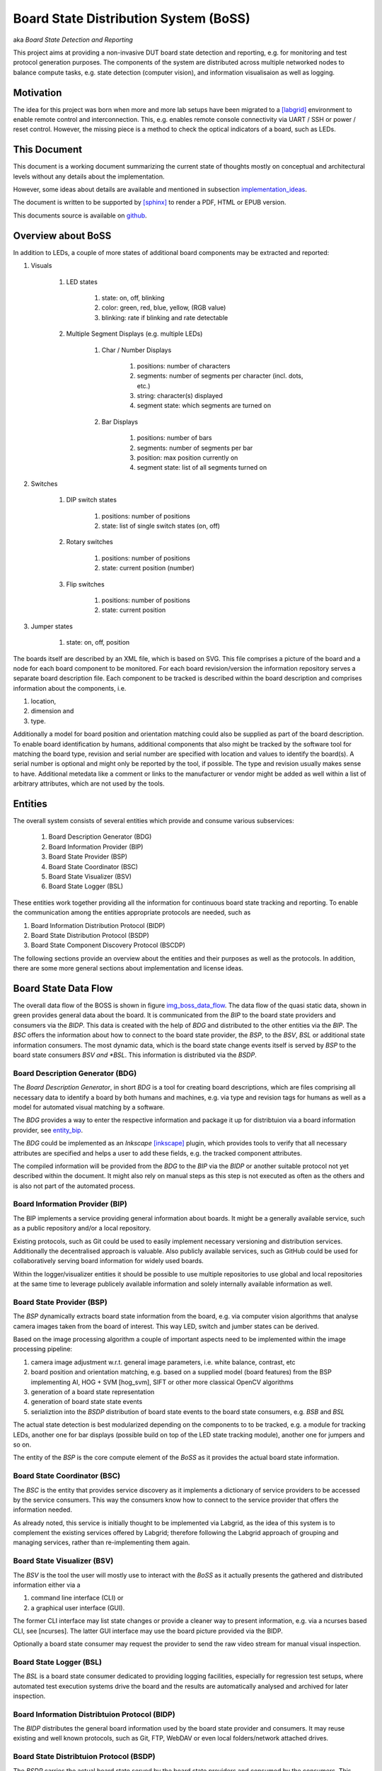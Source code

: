 **************************************
Board State Distribution System (BoSS)
**************************************

aka *Board State Detection and Reporting*

This project aims at providing a non-invasive DUT board state detection and
reporting, e.g. for monitoring and test protocol generation purposes.
The components of the system are distributed across multiple networked nodes
to balance compute tasks, e.g. state detection (computer vision), and
information visualisaion as well as logging.


.. _motivation:

Motivation
----------

The idea for this project was born when more and more lab setups have been
migrated to a [labgrid]_ environment to enable remote control and
interconnection.  This, e.g. enables remote console connectivity via UART / SSH
or power / reset control.
However, the missing piece is a method to check the optical indicators of a board,
such as LEDs.


.. _this_doc:

This Document
-------------

This document is a working document summarizing the current state of thoughts
mostly on conceptual and architectural levels without any details about the
implementation.

However, some ideas about details are available and mentioned in
subsection implementation_ideas_.

The document is written to be supported by [sphinx]_ to render a PDF, HTML or
EPUB version.

This documents source is available on github_.

.. _github: https://github.com/missinglinkelectronics/boss


.. _boss_overview:

Overview about BoSS
-------------------

In addition to LEDs, a couple of more states of additional
board components may be extracted and reported:

#. Visuals

    #. LED states

        #. state: on, off, blinking
        #. color: green, red, blue, yellow, (RGB value)
        #. blinking: rate if blinking and rate detectable

    #. Multiple Segment Displays (e.g. multiple LEDs)

        #. Char / Number Displays

            #. positions: number of characters
            #. segments: number of segments per character (incl. dots, etc.)
            #. string: character(s) displayed
            #. segment state: which segments are turned on

        #. Bar Displays

            #. positions: number of bars
            #. segments: number of segments per bar
            #. position: max position currently on
            #. segment state: list of all segments turned on

#. Switches

    #. DIP switch states

        #. positions: number of positions
        #. state: list of single switch states (on, off)

    #. Rotary switches

        #. positions: number of positions
        #. state: current position (number)

    #. Flip switches

        #. positions: number of positions
        #. state: current position

#. Jumper states

    #. state: on, off, position

The boards itself are described by an XML file, which is based on SVG.
This file comprises a picture of the board and a node for each
board component to be monitored. For each board revision/version the
information repository serves a separate board description file.
Each component to be tracked is described within the board description and
comprises information about the components, i.e.

#. location,
#. dimension and
#. type.

Additionally a model for board position and orientation matching could also be
supplied as part of the board description.
To enable board identification by humans, additional components that also might be
tracked by the software tool for matching the board type, revision and serial
number are specified with location and values to identify the board(s). A
serial number is optional and might only be reported by the tool, if possible.
The type and revision usually makes sense to have.
Additional metedata like a comment or links to the manufacturer or vendor
might be added as well within a list of arbitrary attributes, which are not
used by the tools.


.. _entities_overview:

Entities
--------

The overall system consists of several entities which provide and consume
various subservices:

    #. Board Description Generator (BDG)

    #. Board Information Provider (BIP)

    #. Board State Provider (BSP)

    #. Board State Coordinator (BSC)

    #. Board State Visualizer (BSV)

    #. Board State Logger (BSL)

These entities work together providing all the information for continuous
board state tracking and reporting. To enable the communication among the
entities appropriate protocols are needed, such as

#. Board Information Distribution Protocol (BIDP)
#. Board State Distribution Protocol (BSDP)
#. Board State Component Discovery Protocol (BSCDP)

The following sections provide an overview about the entities and their purposes
as well as the protocols. In addition, there are some more general sections about
implementation and license ideas.


.. _data_flow:

Board State Data Flow
---------------------

The overall data flow of the BOSS is shown in figure img_boss_data_flow_.
The data flow of the quasi static data, shown in green provides general data
about the board. It is communicated from the *BIP* to the board state
providers and consumers via the *BIDP*. This data is created with the help of
*BDG* and distributed to the other entities via the *BIP*. The *BSC* offers
the information about how to connect to the board state provider, the *BSP*,
to the *BSV*, *BSL* or additional state information consumers. The most
dynamic data, which is the board state change events itself is served by *BSP*
to the board state consumers *BSV and *BSL*. This information is distributed
via the *BSDP*.

.. This image is missing!

.. _img_boss_data_flow:

.. image:: doc/fig/boss_data_flow.png


.. _entity_bdg:

Board Description Generator (BDG)
+++++++++++++++++++++++++++++++++

The *Board Description Generator*, in short *BDG* is a tool for
creating board descriptions, which are files comprising all necessary
data to identify a board by both humans and machines, e.g. via type and revision
tags for humans as well as a model for automated visual matching by a software.

The *BDG* provides a way to enter the respective information and package it up
for distribtuion via a board information provider, see entity_bip_.

The *BDG* could be implemented as an *Inkscape* [inkscape]_ plugin, which
provides tools to verify that all necessary attributes are specified and helps
a user to add these fields, e.g. the tracked component attributes.

The compiled information will be provided from the *BDG* to the *BIP* via the
*BIDP* or another suitable protocol not yet described within the document. It
might also rely on manual steps as this step is not executed as often as the
others and is also not part of the automated process.


.. _entity_bip:

Board Information Provider (BIP)
++++++++++++++++++++++++++++++++

The BIP implements a service providing general information about boards.
It might be a generally available service, such as a public repository and/or
a local repository.

Existing protocols, such as Git could be used to easily implement necessary
versioning and distribution services. Additionally the decentralised approach
is valuable. Also publicly available services, such as GitHub could be used for
collaboratively serving board information for widely used boards.

Within the logger/visualizer entities it should be possible to use multiple
repositories to use global and local repositories at the
same time to leverage publicely available information and solely internally
available information as well.


.. _entity_bsp:

Board State Provider (BSP)
++++++++++++++++++++++++++

The *BSP* dynamically extracts board state information from the board, e.g.
via computer vision algorithms that analyse camera images taken from the board
of interest. This way LED, switch and jumber states can be derived.

Based on the image processing algorithm a couple of important aspects need to be
implemented within the image processing pipeline:

#. camera image adjustment w.r.t. general image parameters, i.e. white
   balance, contrast, etc

#. board position and orientation matching, e.g. based on a supplied model
   (board features) from the BSP implementing AI, HOG + SVM [hog_svm], SIFT
   or other more classical OpenCV algorithms

#. generation of a board state representation

#. generation of board state state events

#. serializtion into the *BSDP* distribution of board state events to the
   board state consumers, e.g. *BSB* and *BSL*

The actual state detection is best modularized depending on the components to
to be tracked, e.g. a module for tracking LEDs, another one for bar displays
(possible build on top of the LED state tracking module), another one for
jumpers and so on.

The entity of the *BSP* is the core compute element of the *BoSS* as it
provides the actual board state information.


.. _entity_coordinator:

Board State Coordinator (BSC)
+++++++++++++++++++++++++++++

The *BSC* is the entity that provides service discovery as it
implements a dictionary of service providers to be accessed by the service
consumers.
This way the consumers know how to connect to the service provider that offers
the information needed.

As already noted, this service is initially thought to be implemented via
Labgrid, as the idea of this system is to complement the existing services
offered by Labgrid; therefore following the Labgrid approach of grouping and managing
services, rather than re-implementing them again.


.. _entity_bsv:

Board State Visualizer (BSV)
++++++++++++++++++++++++++++

The *BSV* is the tool the user will mostly use to interact with the *BoSS* as
it actually presents the gathered and distributed information either via a

#. command line interface (CLI) or
#. a graphical user interface (GUI).

The former CLI interface may list state changes or provide a cleaner way to
present information, e.g. via a ncurses based CLI, see [ncurses].
The latter GUI interface may use the board picture provided via the BIDP.

Optionally a board state consumer may request the provider to send the raw
video stream for manual visual inspection.


.. _entity_bsl:

Board State Logger (BSL)
++++++++++++++++++++++++

The *BSL* is a board state consumer dedicated to providing logging facilities,
especially for regression test setups, where automated test execution systems
drive the board and the results are automatically analysed and archived for
later inspection.


.. _protocol_bidp:

Board Information Distribtuion Protocol (BIDP)
++++++++++++++++++++++++++++++++++++++++++++++

The *BIDP* distributes the general board information used by the board state
provider and consumers. It may reuse existing and well known protocols, such
as Git, FTP, WebDAV or even local folders/network attached drives.


.. _protocol_bsdp:

Board State Distribtuion Protocol (BSDP)
++++++++++++++++++++++++++++++++++++++++

The *BSDP* carries the actual board state served by the board state providers
and consumed by the consumers. This protocol is the core protocol and should
be formally specified to provide automatic validation of sent and received
messages. So, the messages may employ JSON [JSON] or XML [XML] based
data serialization methodologies to encode the data into the messages. The
*BSDP* may provide state updates, i.e. events, as soon as a new state has
been detected. This means at any time, a stream of events defines the whole
current board state. After an intialization for connection setup an
initial board state, covering all components should be transferred, followed
by a stream of events, that are pushed to the board state consumer. However,
in case a consumer looses track of the current event stream, the full state
report could be requested from the *BDP*.


.. _protocol_bscdp:

Board State Distribution Component Discovery Protocol (BSCDP)
+++++++++++++++++++++++++++++++++++++++++++++++++++++++++++++

The *BSCDP* initially is thought to be implemented by using Labgrid [labgrid]
infrastrucure, i.e. its services and its way to describe places for
information description and distribution.


.. _implementation_ideas:

Implementation Ideas
--------------------

The protocols used should be formally specified, e.g. via OpenAPI to enable
automated checks as well as generated stubs for interacting entities.

The idea is that the entities are implemented in *Python 3* to leverage
existing technology, especially for the image processing part.

Generally, existing entities, components and protocols should be used to
minimize the amount of effort needed to create and maintain the project.


.. _implementation_ideas_boards:

First Supported Boards
++++++++++++++++++++++

The first boards to be supported should be widely used boards and at least one
should provide at least one example of each component supported by the state
providers and consumers. Such boards could e.g. be:

#. Raspberry PI: widely used, cheap and simple board
   (any version, at best one of the most sold)
#. Xilinx ZCU102: A widely used example of a more complex board
   (any version, at best one of the most sold)


.. _license_ideas:

License Ideas
-------------

The idea is to use a license that does not enforce a strong copy left, but
encourages the continuation of the project as an open source project.
This is why the LGPL v2.1 has been chosen for the repo.

However, if an initial discussion shows contradicting yet convincing ideas in
favor of a more open or similar licensing scheme, the path for a licensing
change is wide open.

.. this is intended to be rendered as a reference section

.. [inkscape] Inkscape 1.0, https://inkscape.org/
.. [sphinx]   Sphinx Documentation, https://www.sphinx-doc.org/
.. [hog_svm]  Vehicle detection with HOG and Linear SVM, https://medium.com/@mithi/vehicles-tracking-with-hog-and-linear-svm-c9f27eaf521a
.. [sift]    Scale-invariant fetature transform, https://de.wikipedia.org/wiki/Scale-invariant_feature_transform
.. [labgrid]   labgrid Documentation, https://labgrid.readthedocs.io/en/latest/
.. [ncurses] NCURSES, https://invisible-island.net/ncurses/announce.html#h2-overview
.. [JSON] Introducing JSON, https://www.json.org/json-en.html
.. [XML]  Extensible Markup Language, https://www.w3.org/XML/
